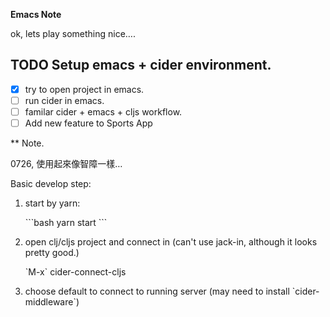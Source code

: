 *Emacs Note*

ok, lets play something nice....


** TODO Setup emacs + cider environment.

  - [X] try to open project in emacs.
  - [ ] run cider in emacs.
  - [ ] familar cider + emacs + cljs workflow.
  - [ ] Add new feature to Sports App


 ** Note.

 0726, 使用起來像智障一樣…

Basic develop step:

1. start by yarn:

   ```bash
   yarn start
   ```
2. open clj/cljs project and connect in (can't use jack-in, although it looks pretty good.)

   `M-x` cider-connect-cljs

3. choose default to connect to running server (may need to install `cider-middleware`)

   
